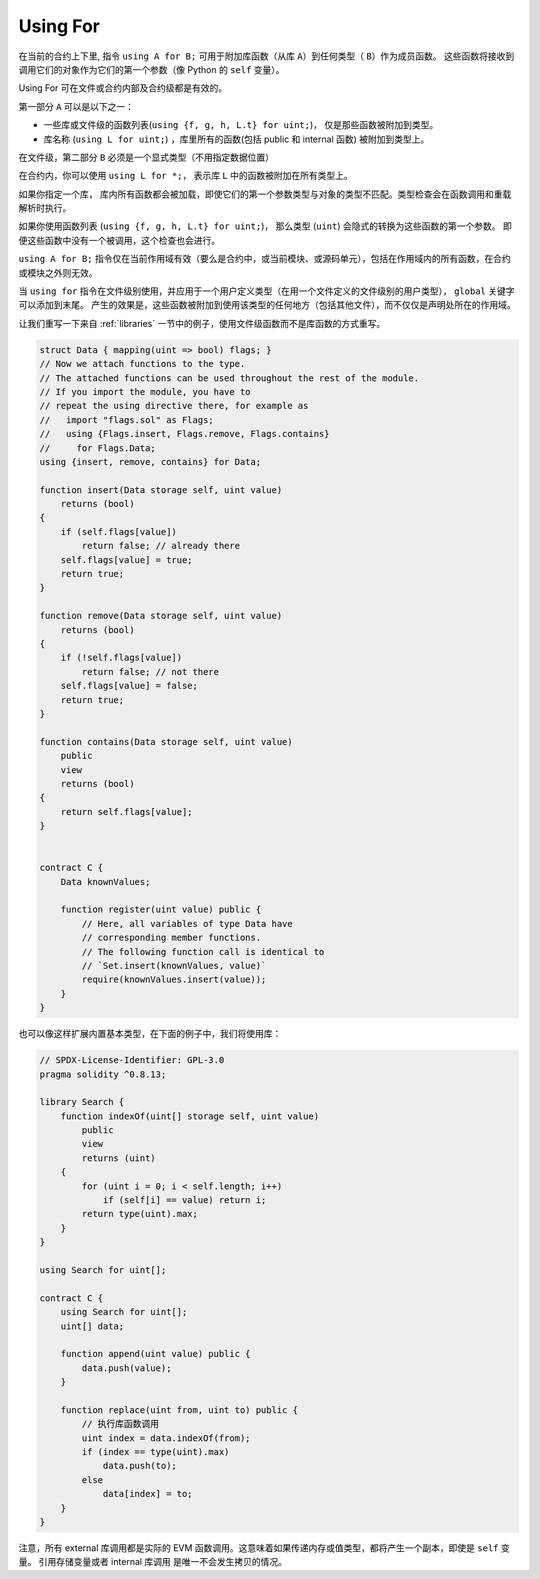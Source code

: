 


.. index:: ! using for, library

.. _using-for:

**********
Using For
**********

在当前的合约上下里, 指令 ``using A for B;`` 可用于附加库函数（从库 ``A``）到任何类型（ ``B``）作为成员函数。
这些函数将接收到调用它们的对象作为它们的第一个参数（像 Python 的 ``self`` 变量）。

Using For 可在文件或合约内部及合约级都是有效的。

第一部分 ``A`` 可以是以下之一：

- 一些库或文件级的函数列表(``using {f, g, h, L.t} for uint;``)， 仅是那些函数被附加到类型。
- 库名称 (``using L for uint;``) ，库里所有的函数(包括 public 和 internal 函数) 被附加到类型上。

在文件级，第二部分 ``B`` 必须是一个显式类型（不用指定数据位置）

在合约内，你可以使用 ``using L for *;``， 表示库 ``L`` 中的函数被附加在所有类型上。

如果你指定一个库， 库内所有函数都会被加载，即使它们的第一个参数类型与对象的类型不匹配。类型检查会在函数调用和重载解析时执行。

如果你使用函数列表 (``using {f, g, h, L.t} for uint;``)， 那么类型 (``uint``) 会隐式的转换为这些函数的第一个参数。
即便这些函数中没有一个被调用，这个检查也会进行。

``using A for B;`` 指令仅在当前作用域有效（要么是合约中，或当前模块、或源码单元），包括在作用域内的所有函数，在合约或模块之外则无效。

当 ``using for`` 指令在文件级别使用，并应用于一个用户定义类型（在用一个文件定义的文件级别的用户类型）， ``global`` 关键字可以添加到末尾。
产生的效果是，这些函数被附加到使用该类型的任何地方（包括其他文件），而不仅仅是声明处所在的作用域。

让我们重写一下来自 :ref:`libraries` 一节中的例子，使用文件级函数而不是库函数的方式重写。


.. code-block:: solidity

    struct Data { mapping(uint => bool) flags; }
    // Now we attach functions to the type.
    // The attached functions can be used throughout the rest of the module.
    // If you import the module, you have to
    // repeat the using directive there, for example as
    //   import "flags.sol" as Flags;
    //   using {Flags.insert, Flags.remove, Flags.contains}
    //     for Flags.Data;
    using {insert, remove, contains} for Data;

    function insert(Data storage self, uint value)
        returns (bool)
    {
        if (self.flags[value])
            return false; // already there
        self.flags[value] = true;
        return true;
    }

    function remove(Data storage self, uint value)
        returns (bool)
    {
        if (!self.flags[value])
            return false; // not there
        self.flags[value] = false;
        return true;
    }

    function contains(Data storage self, uint value)
        public
        view
        returns (bool)
    {
        return self.flags[value];
    }


    contract C {
        Data knownValues;

        function register(uint value) public {
            // Here, all variables of type Data have
            // corresponding member functions.
            // The following function call is identical to
            // `Set.insert(knownValues, value)`
            require(knownValues.insert(value));
        }
    }

也可以像这样扩展内置基本类型，在下面的例子中，我们将使用库：

.. code-block:: solidity

    // SPDX-License-Identifier: GPL-3.0
    pragma solidity ^0.8.13;

    library Search {
        function indexOf(uint[] storage self, uint value)
            public
            view
            returns (uint)
        {
            for (uint i = 0; i < self.length; i++)
                if (self[i] == value) return i;
            return type(uint).max;
        }
    }

    using Search for uint[];

    contract C {
        using Search for uint[];
        uint[] data;

        function append(uint value) public {
            data.push(value);
        }

        function replace(uint from, uint to) public {
            // 执行库函数调用
            uint index = data.indexOf(from);
            if (index == type(uint).max)
                data.push(to);
            else
                data[index] = to;
        }
    }

注意，所有 external 库调用都是实际的 EVM 函数调用。这意味着如果传递内存或值类型，都将产生一个副本，即使是 ``self`` 变量。
引用存储变量或者 internal 库调用 是唯一不会发生拷贝的情况。